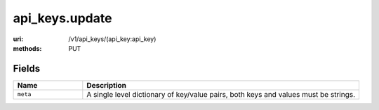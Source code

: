 ===============
api_keys.update
===============

:uri: /v1/api_keys/(api_key:api_key)
:methods: PUT


Fields
******


.. list-table::
   :widths: 20 80
   :header-rows: 1

   * - Name
     - Description
   * - ``meta``
     - A single level dictionary of key/value pairs, both keys and values must
       be strings.
        

